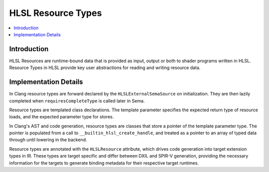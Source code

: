 ===================
HLSL Resource Types
===================

.. contents::
   :local:

Introduction
============

HLSL Resources are runtime-bound data that is provided as input, output or both
to shader programs written in HLSL. Resource Types in HLSL provide key user
abstractions for reading and writing resource data.

Implementation Details
======================

In Clang resource types are forward declared by the ``HLSLExternalSemaSource``
on initialization. They are then lazily completed when ``requiresCompleteType``
is called later in Sema.

Resource types are templated class declarations. The template parameter
specifies the expected return type of resource loads, and the expected parameter
type for stores.

In Clang's AST and code generation, resource types are classes that store a
pointer of the template parameter type. The pointer is populated from a call to
``__builtin_hlsl_create_handle``, and treated as a pointer to an array of typed
data through until lowering in the backend.

Resource types are annotated with the ``HLSLResource`` attribute, which drives
code generation into target extension types in IR. These types are target
specific and differ between DXIL and SPIR-V generation, providing the necessary
information for the targets to generate binding metadata for their respective
target runtimes.
